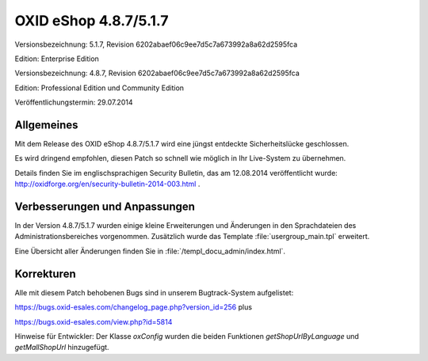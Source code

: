 ﻿OXID eShop 4.8.7/5.1.7
**********************
Versionsbezeichnung: 5.1.7, Revision 6202abaef06c9ee7d5c7a673992a8a62d2595fca

Edition: Enterprise Edition

Versionsbezeichnung: 4.8.7, Revision 6202abaef06c9ee7d5c7a673992a8a62d2595fca

Edition: Professional Edition und Community Edition

Veröffentlichungstermin: 29.07.2014

Allgemeines
-----------
Mit dem Release des OXID eShop 4.8.7/5.1.7 wird eine jüngst entdeckte Sicherheitslücke geschlossen.

Es wird dringend empfohlen, diesen Patch so schnell wie möglich in Ihr Live-System zu übernehmen.

Details finden Sie im englischsprachigen Security Bulletin, das am 12.08.2014 veröffentlicht wurde: `http://oxidforge.org/en/security-bulletin-2014-003.html <http://oxidforge.org/en/security-bulletin-2014-003.html>`_ .

Verbesserungen und Anpassungen
------------------------------
In der Version 4.8.7/5.1.7 wurden einige kleine Erweiterungen und Änderungen in den Sprachdateien des Administrationsbereiches vorgenommen. Zusätzlich wurde das Template :file:`usergroup_main.tpl` erweitert.

Eine Übersicht aller Änderungen finden Sie in :file:`/templ_docu_admin/index.html`.

Korrekturen
-----------
Alle mit diesem Patch behobenen Bugs sind in unserem Bugtrack-System aufgelistet:

`https://bugs.oxid-esales.com/changelog_page.php?version_id=256 <https://bugs.oxid-esales.com/changelog_page.php?version_id=256>`_ plus

`https://bugs.oxid-esales.com/view.php?id=5814 <https://bugs.oxid-esales.com/view.php?id=5814>`_ 

Hinweise für Entwickler: Der Klasse `oxConfig` wurden die beiden Funktionen `getShopUrlByLanguage` und `getMallShopUrl` hinzugefügt.

.. Intern: oxaaew, Status: